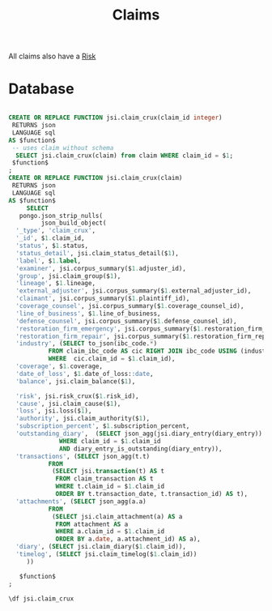 :PROPERTIES:
:ID:       cd17ab6d-13c3-4fa9-9d2f-4e6bd1466ae0
:END:
#+title: Claims

#+PROPERTY: header-args:sql :engine postgres :cmdline "\"host=db.ecm.lan port=5432 user=maxclaims dbname=maxclaims\""

All claims also have a [[id:e9f805e7-9377-4091-9f3b-9b4769bbd2d9][Risk]]
* Database


  #+BEGIN_SRC sql :results code :exports none
  select pg_get_functiondef(oid)||';' AS " "
  from pg_proc
  where proname = 'claim_crux';
  #+END_SRC

  #+RESULTS:
  #+begin_src sql

  CREATE OR REPLACE FUNCTION jsi.claim_crux(claim_id integer)
   RETURNS json
   LANGUAGE sql
  AS $function$
   -- uses claim without schema
    SELECT jsi.claim_crux(claim) from claim WHERE claim_id = $1;
   $function$
  ;
  CREATE OR REPLACE FUNCTION jsi.claim_crux(claim)
   RETURNS json
   LANGUAGE sql
  AS $function$
       SELECT
	 pongo.json_strip_nulls(
	       json_build_object(
	'_type', 'claim_crux',
	'_id', $1.claim_id,
	'status', $1.status,
	'status_detail', jsi.claim_status_detail($1),
	'label', $1.label,
	'examiner', jsi.corpus_summary($1.adjuster_id),
	'group', jsi.claim_group($1),
	'lineage', $1.lineage,
	'external_adjuster', jsi.corpus_summary($1.external_adjuster_id),
	'claimant', jsi.corpus_summary($1.plaintiff_id),
	'coverage_counsel', jsi.corpus_summary($1.coverage_counsel_id),
	'line_of_business', $1.line_of_business,
	'defense_counsel', jsi.corpus_summary($1.defense_counsel_id),
	'restoration_firm_emergency', jsi.corpus_summary($1.restoration_firm_emergency_id),
	'restoration_firm_repair', jsi.corpus_summary($1.restoration_firm_repair_id),
	'industry', (SELECT to_json(ibc_code.*)
		     FROM claim_ibc_code AS cic RIGHT JOIN ibc_code USING (industry)
		     WHERE  cic.claim_id = $1.claim_id),
	'coverage', $1.coverage,
	'date_of_loss', $1.date_of_loss::date,
	'balance', jsi.claim_balance($1),

	'risk', jsi.risk_crux($1.risk_id),
	'cause', jsi.claim_cause($1),
	'loss', jsi.loss($1),
	'authority', jsi.claim_authority($1),
	'subscription_percent', $1.subscription_percent,
	'outstanding_diary',  (SELECT json_agg(jsi.diary_entry(diary_entry)) FROM diary_entry
				WHERE claim_id = $1.claim_id
				AND diary_entry_is_outstanding(diary_entry)),
	'transactions', (SELECT json_agg(t.t)
			 FROM
			  (SELECT jsi.transaction(t) AS t
			   FROM claim_transaction AS t
			   WHERE t.claim_id = $1.claim_id
			   ORDER BY t.transaction_date, t.transaction_id) AS t),
	'attachments', (SELECT json_agg(a.a)
			 FROM
			  (SELECT jsi.claim_attachment(a) AS a
			   FROM attachment AS a
			   WHERE a.claim_id = $1.claim_id
			   ORDER BY a.date, a.attachment_id) AS a),
	'diary', (SELECT jsi.claim_diary($1.claim_id)),
	'timelog', (SELECT jsi.claim_timelog($1.claim_id))
       ))

     $function$
  ;
  #+end_src

#+begin_src sql
  \df jsi.claim_crux
#+end_src

#+RESULTS:
| List of functions |            |                  |                     |      |
|-------------------+------------+------------------+---------------------+------|
| Schema            | Name       | Result data type | Argument data types | Type |
| jsi               | claim_crux | json             | claim               | func |
| jsi               | claim_crux | json             | claim_id integer    | func |

